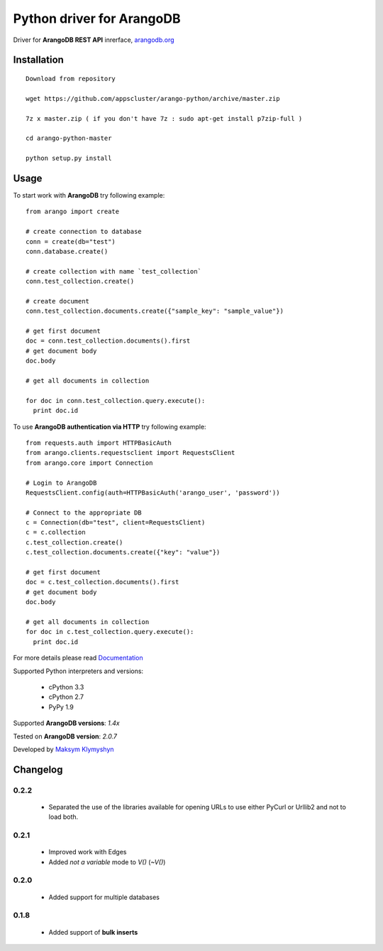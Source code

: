 Python driver for ArangoDB
--------------------------

Driver for **ArangoDB REST API** inrerface, `arangodb.org <http://arangodb.org>`_

.. image:: https://travis-ci.org/joymax/arango-python.png?branch=master


Installation
************
::

  Download from repository

  wget https://github.com/appscluster/arango-python/archive/master.zip

  7z x master.zip ( if you don't have 7z : sudo apt-get install p7zip-full )

  cd arango-python-master

  python setup.py install


Usage
*****
To start work with **ArangoDB** try following example::

    from arango import create

    # create connection to database
    conn = create(db="test")
    conn.database.create()

    # create collection with name `test_collection`
    conn.test_collection.create()

    # create document
    conn.test_collection.documents.create({"sample_key": "sample_value"})

    # get first document
    doc = conn.test_collection.documents().first
    # get document body
    doc.body

    # get all documents in collection

    for doc in conn.test_collection.query.execute():
      print doc.id

To use **ArangoDB authentication via HTTP** try following example::

    from requests.auth import HTTPBasicAuth
    from arango.clients.requestsclient import RequestsClient
    from arango.core import Connection

    # Login to ArangoDB
    RequestsClient.config(auth=HTTPBasicAuth('arango_user', 'password'))

    # Connect to the appropriate DB 
    c = Connection(db="test", client=RequestsClient)
    c = c.collection
    c.test_collection.create()
    c.test_collection.documents.create({"key": "value"})

    # get first document
    doc = c.test_collection.documents().first
    # get document body
    doc.body

    # get all documents in collection
    for doc in c.test_collection.query.execute():
      print doc.id

For more details please read `Documentation <http://arangodb-python-driver.readthedocs.org/en/latest/>`_


Supported Python interpreters and versions:

 - cPython 3.3
 - cPython 2.7
 - PyPy 1.9

Supported **ArangoDB versions**: *1.4x*

Tested on **ArangoDB version**: *2.0.7*

Developed by `Maksym Klymyshyn <http://ua.linkedin.com/in/klymyshyn>`_


Changelog
*********

0.2.2
~~~~~~

 * Separated the use of the libraries available for opening URLs to use either PyCurl or Urllib2 and not to load both.

0.2.1
~~~~~~

 * Improved work with Edges
 * Added `not a variable` mode to `V()` (`~V()`)


0.2.0
~~~~~~

 * Added support for multiple databases


0.1.8
~~~~~~

 * Added support of **bulk inserts**
